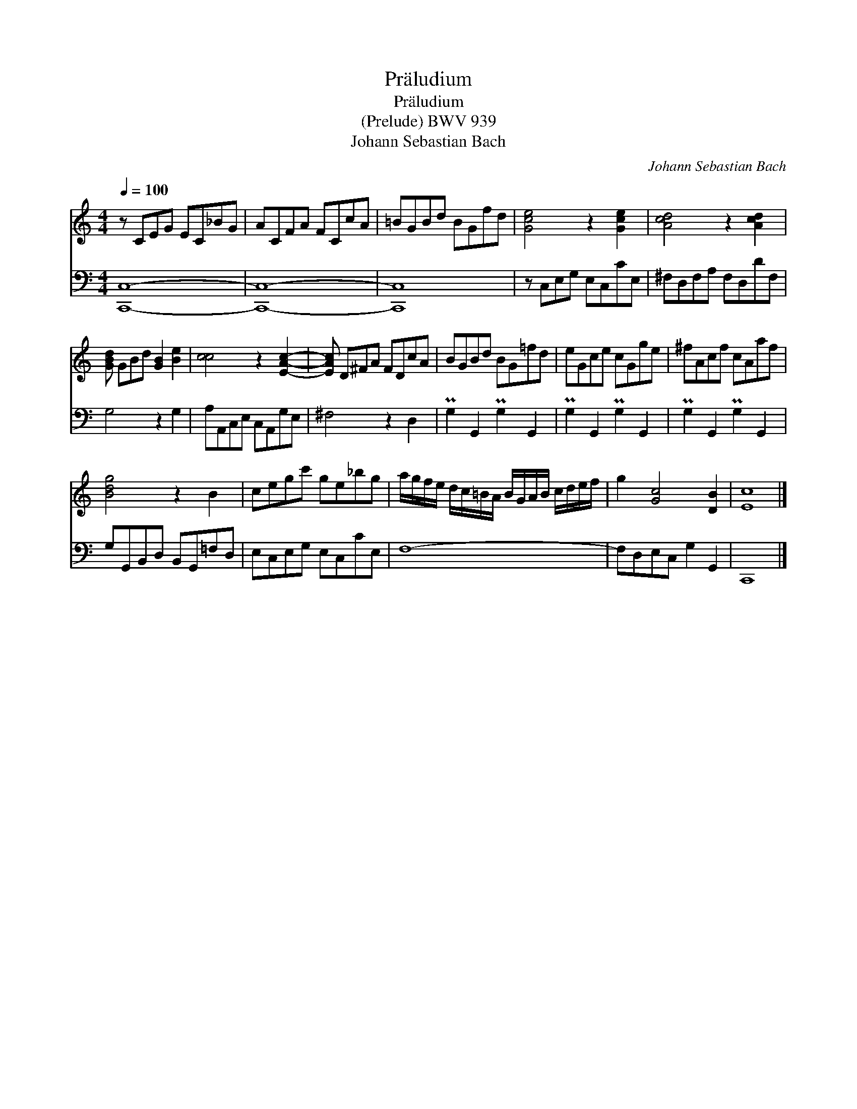 X:1
T:Pr\"aludium
T:Pr\"aludium
T:(Prelude) BWV 939
T:Johann Sebastian Bach
C:Johann Sebastian Bach
%%score 1 2
L:1/8
Q:1/4=100
M:4/4
K:C
V:1 treble 
V:2 bass 
V:1
 z CEG EC_BG | ACFA FCcA | =BGBd BGfd | [Gce]4 z2 [Gce]2 | [Acd]4 z2 [Acd]2 | %5
 [GBd] GBd [GB]2 [Be]2 | [cc]4 z2 [EAc]2- | [EAc] D^FA FDcA | BGBd BG=fd | eGce cGge | ^fAcf cAaf | %11
 [Bdg]4 z2 B2 | cegc' ge_bg | a/g/f/e/ d/c/=B/A/ B/G/A/B/ c/d/e/f/ | g2 [Gc]4 [DB]2 | [Ec]8 |] %16
V:2
 [C,,C,]8- | [C,,C,]8- | [C,,C,]8 | z C,E,G, E,C,CE, | ^F,D,F,A, F,D,DF, | G,4 z2 G,2 | %6
 A,A,,C,E, C,A,,G,E, | ^F,4 z2 D,2 | PG,2 G,,2 PG,2 G,,2 | PG,2 G,,2 PG,2 G,,2 | %10
 PG,2 G,,2 PG,2 G,,2 | G,G,,B,,D, B,,G,,=F,D, | E,C,E,G, E,C,CE, | F,8- | F,D,E,C, G,2 G,,2 | %15
 C,,8 |] %16

